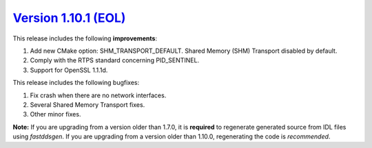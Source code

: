 `Version 1.10.1 (EOL) <https://fast-dds.docs.eprosima.com/en/v1.10.1/index.html>`_
^^^^^^^^^^^^^^^^^^^^^^^^^^^^^^^^^^^^^^^^^^^^^^^^^^^^^^^^^^^^^^^^^^^^^^^^^^^^^^^^^^

This release includes the following **improvements**:

1. Add new CMake option: SHM_TRANSPORT_DEFAULT. Shared Memory (SHM) Transport disabled by default.
2. Comply with the RTPS standard concerning PID_SENTINEL.
3. Support for OpenSSL 1.1.1d.

This release includes the following bugfixes:

1. Fix crash when there are no network interfaces.
2. Several Shared Memory Transport fixes.
3. Other minor fixes.

**Note:** If you are upgrading from a version older than 1.7.0, it is **required** to regenerate generated source
from IDL files using *fastddsgen*.
If you are upgrading from a version older than 1.10.0, regenerating the code is *recommended*.

